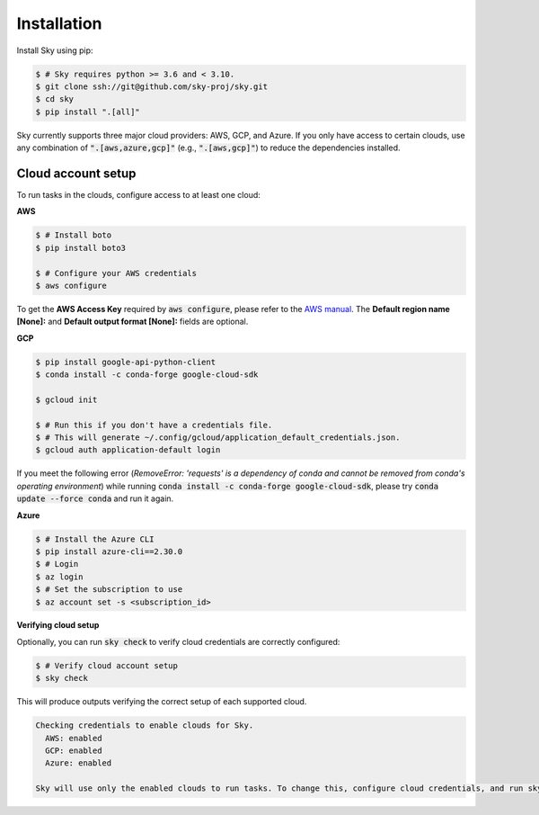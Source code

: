 .. _installation:

Installation
============

Install Sky using pip:

.. code-block:: console

  $ # Sky requires python >= 3.6 and < 3.10.
  $ git clone ssh://git@github.com/sky-proj/sky.git
  $ cd sky
  $ pip install ".[all]"

Sky currently supports three major cloud providers: AWS, GCP, and Azure.  If you
only have access to certain clouds, use any combination of
:code:`".[aws,azure,gcp]"` (e.g., :code:`".[aws,gcp]"`) to reduce the
dependencies installed.

Cloud account setup
-------------------

To run tasks in the clouds, configure access to at least one cloud:

**AWS**

.. code-block:: console

  $ # Install boto
  $ pip install boto3

  $ # Configure your AWS credentials
  $ aws configure

To get the **AWS Access Key** required by :code:`aws configure`, please refer to the `AWS manual <https://docs.aws.amazon.com/IAM/latest/UserGuide/id_credentials_access-keys.html#Using_CreateAccessKey>`_. The **Default region name [None]:** and **Default output format [None]:** fields are optional.

**GCP**

.. code-block:: console

  $ pip install google-api-python-client
  $ conda install -c conda-forge google-cloud-sdk

  $ gcloud init

  $ # Run this if you don't have a credentials file.
  $ # This will generate ~/.config/gcloud/application_default_credentials.json.
  $ gcloud auth application-default login

If you meet the following error (*RemoveError: 'requests' is a dependency of conda and cannot be removed from conda's operating environment*) while running :code:`conda install -c conda-forge google-cloud-sdk`, please try :code:`conda update --force conda` and run it again.


**Azure**

.. code-block:: console

  $ # Install the Azure CLI
  $ pip install azure-cli==2.30.0
  $ # Login
  $ az login
  $ # Set the subscription to use
  $ az account set -s <subscription_id>

**Verifying cloud setup**

Optionally, you can run :code:`sky check` to verify cloud credentials are correctly configured:

.. code-block:: console

  $ # Verify cloud account setup
  $ sky check

This will produce outputs verifying the correct setup of each supported cloud.

.. code-block:: text

  Checking credentials to enable clouds for Sky.
    AWS: enabled
    GCP: enabled
    Azure: enabled

  Sky will use only the enabled clouds to run tasks. To change this, configure cloud credentials, and run sky check.

